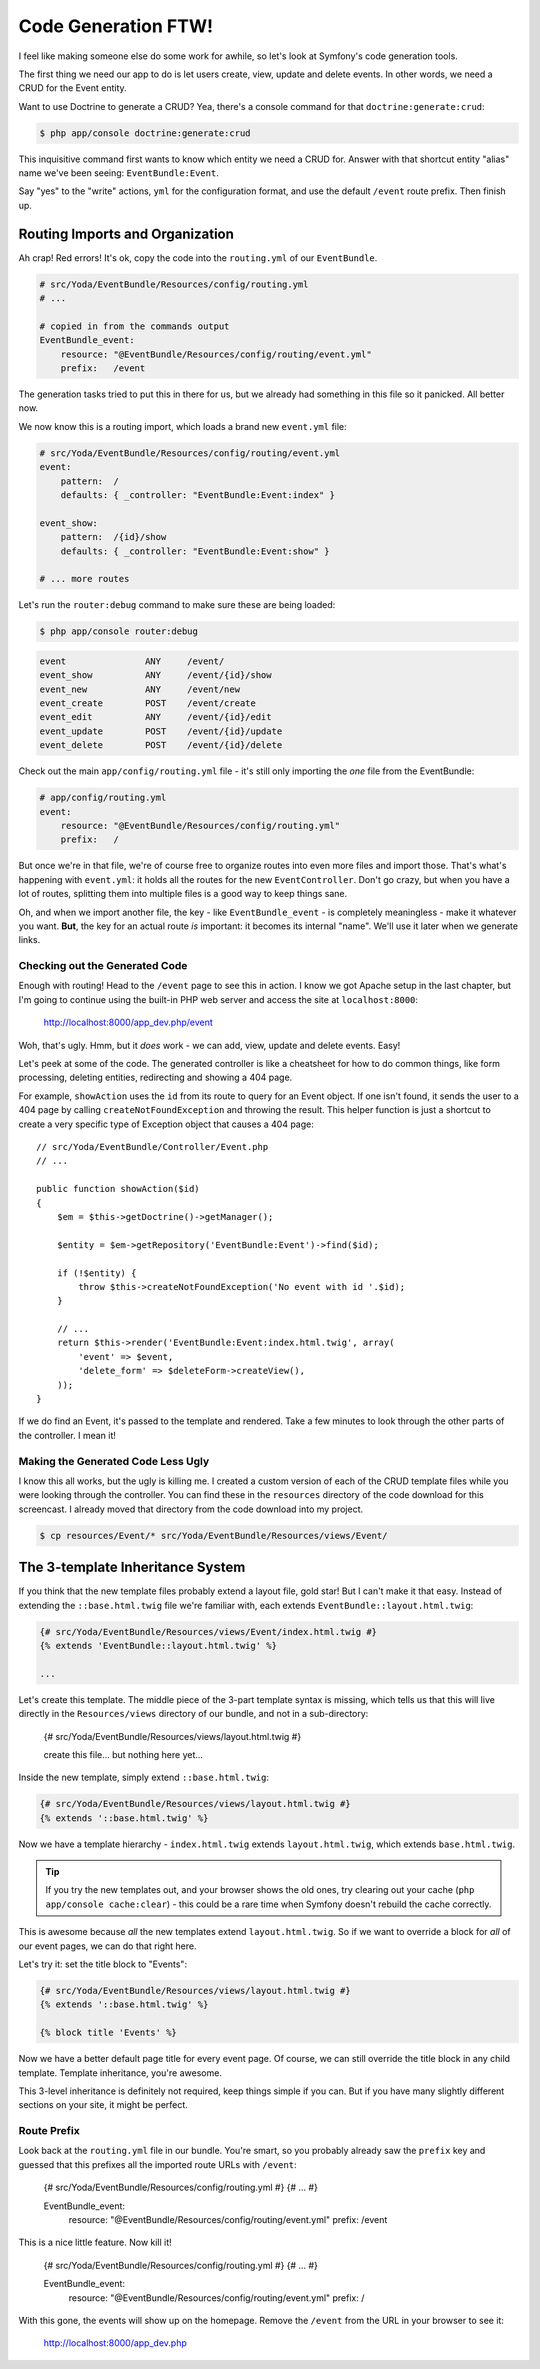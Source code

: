Code Generation FTW!
====================

I feel like making someone else do some work for awhile, so let's look
at Symfony's code generation tools.

The first thing we need our app to do is let users create, view, update and
delete events. In other words, we need a CRUD for the Event entity.

Want to use Doctrine to generate a CRUD? Yea, there's a console command for
that ``doctrine:generate:crud``:

.. code-block:: bash

    $ php app/console doctrine:generate:crud

This inquisitive command first wants to know which entity we need a CRUD for.
Answer with that shortcut entity "alias" name we've been seeing: ``EventBundle:Event``.

Say "yes" to the "write" actions, ``yml`` for the configuration format, and
use the default ``/event`` route prefix. Then finish up.

Routing Imports and Organization
~~~~~~~~~~~~~~~~~~~~~~~~~~~~~~~~

Ah crap! Red errors! It's ok, copy the code into the ``routing.yml`` of our
``EventBundle``.

.. code-block:: yaml

    # src/Yoda/EventBundle/Resources/config/routing.yml
    # ...

    # copied in from the commands output
    EventBundle_event:
        resource: "@EventBundle/Resources/config/routing/event.yml"
        prefix:   /event

The generation tasks tried to put this in there for us, but we already had
something in this file so it panicked. All better now.

We now know this is a routing import, which loads a brand new ``event.yml``
file:

.. code-block:: yaml

    # src/Yoda/EventBundle/Resources/config/routing/event.yml
    event:
        pattern:  /
        defaults: { _controller: "EventBundle:Event:index" }

    event_show:
        pattern:  /{id}/show
        defaults: { _controller: "EventBundle:Event:show" }

    # ... more routes

Let's run the ``router:debug`` command to make sure these are being loaded:

.. code-block:: bash

    $ php app/console router:debug

.. code-block:: text

    event               ANY     /event/
    event_show          ANY     /event/{id}/show
    event_new           ANY     /event/new
    event_create        POST    /event/create
    event_edit          ANY     /event/{id}/edit
    event_update        POST    /event/{id}/update
    event_delete        POST    /event/{id}/delete

Check out the main ``app/config/routing.yml`` file - it's still only importing
the *one* file from the EventBundle:

.. code-block:: yaml

    # app/config/routing.yml
    event:
        resource: "@EventBundle/Resources/config/routing.yml"
        prefix:   /

But once we're in that file, we're of course free to organize routes into
even more files and import those. That's what's happening with ``event.yml``:
it holds all the routes for the new ``EventController``. Don't go crazy,
but when you have a lot of routes, splitting them into multiple files is
a good way to keep things sane.

Oh, and when we import another file, the key - like ``EventBundle_event`` -
is completely meaningless - make it whatever you want. **But**, the key for
an actual route *is* important: it becomes its internal "name". We'll use
it later when we generate links.

Checking out the Generated Code
-------------------------------

Enough with routing! Head to the ``/event`` page to see this in action. I
know we got Apache setup in the last chapter, but I'm going to continue using
the built-in PHP web server and access the site at ``localhost:8000``:

    http://localhost:8000/app_dev.php/event

Woh, that's ugly. Hmm, but it *does* work - we can add, view, update and
delete events. Easy!

Let's peek at some of the code. The generated controller is like a cheatsheet
for how to do common things, like form processing, deleting entities, redirecting
and showing a 404 page.

For example, ``showAction`` uses the ``id`` from its route to query for an
Event object. If one isn't found, it sends the user to a 404 page by calling
``createNotFoundException`` and throwing the result. This helper function
is just a shortcut to create a very specific type of Exception object that
causes a 404 page::

    // src/Yoda/EventBundle/Controller/Event.php
    // ...
    
    public function showAction($id)
    {
        $em = $this->getDoctrine()->getManager();
        
        $entity = $em->getRepository('EventBundle:Event')->find($id);

        if (!$entity) {
            throw $this->createNotFoundException('No event with id '.$id);
        }

        // ...
        return $this->render('EventBundle:Event:index.html.twig', array(
            'event' => $event,
            'delete_form' => $deleteForm->createView(),
        ));
    }

If we do find an Event, it's passed to the template and rendered. Take a
few minutes to look through the other parts of the controller. I mean it!

Making the Generated Code Less Ugly
-----------------------------------

I know this all works, but the ugly is killing me. I created a custom version
of each of the CRUD template files while you were looking through the controller.
You can find these in the ``resources`` directory of the code download for this
screencast. I already moved that directory from the code download into my project.

.. code-block:: bash

    $ cp resources/Event/* src/Yoda/EventBundle/Resources/views/Event/

The 3-template Inheritance System
~~~~~~~~~~~~~~~~~~~~~~~~~~~~~~~~~

If you think that the new template files probably extend a layout file, gold
star! But I can't make it that easy. Instead of extending the ``::base.html.twig``
file we're familiar with, each extends ``EventBundle::layout.html.twig``:

.. code-block:: html+jinja

    {# src/Yoda/EventBundle/Resources/views/Event/index.html.twig #}
    {% extends 'EventBundle::layout.html.twig' %}

    ...

Let's create this template. The middle piece of the 3-part template syntax
is missing, which tells us that this will live directly in the ``Resources/views``
directory of our bundle, and not in a sub-directory:

    {# src/Yoda/EventBundle/Resources/views/layout.html.twig #}

    create this file... but nothing here yet...

Inside the new template, simply extend ``::base.html.twig``:

.. code-block:: jinja

    {# src/Yoda/EventBundle/Resources/views/layout.html.twig #}
    {% extends '::base.html.twig' %}

Now we have a template hierarchy - ``index.html.twig`` extends ``layout.html.twig``,
which extends ``base.html.twig``.

.. tip::

    If you try the new templates out, and your browser shows the old ones, try clearing
    out your cache (``php app/console cache:clear``) - this could be a rare time when
    Symfony doesn't rebuild the cache correctly.

This is awesome because *all* the new templates extend ``layout.html.twig``.
So if we want to override a block for *all* of our event pages, we can do
that right here.

Let's try it: set the title block to "Events":

.. code-block:: jinja

    {# src/Yoda/EventBundle/Resources/views/layout.html.twig #}
    {% extends '::base.html.twig' %}
    
    {% block title 'Events' %}

Now we have a better default page title for every event page. Of course,
we can still override the title block in any child template. Template inheritance,
you're awesome.

This 3-level inheritance is definitely not required, keep things simple if
you can. But if you have many slightly different sections on your site, it
might be perfect.

Route Prefix
------------

Look back at the ``routing.yml`` file in our bundle. You're smart, so you
probably already saw the ``prefix`` key and guessed that this prefixes all
the imported route URLs with ``/event``:

    {# src/Yoda/EventBundle/Resources/config/routing.yml #}
    {# ... #}

    EventBundle_event:
        resource: "@EventBundle/Resources/config/routing/event.yml"
        prefix:   /event

This is a nice little feature. Now kill it!

    {# src/Yoda/EventBundle/Resources/config/routing.yml #}
    {# ... #}

    EventBundle_event:
        resource: "@EventBundle/Resources/config/routing/event.yml"
        prefix:   /

With this gone, the events will show up on the homepage. Remove the ``/event`` from
the URL in your browser to see it:

    http://localhost:8000/app_dev.php

